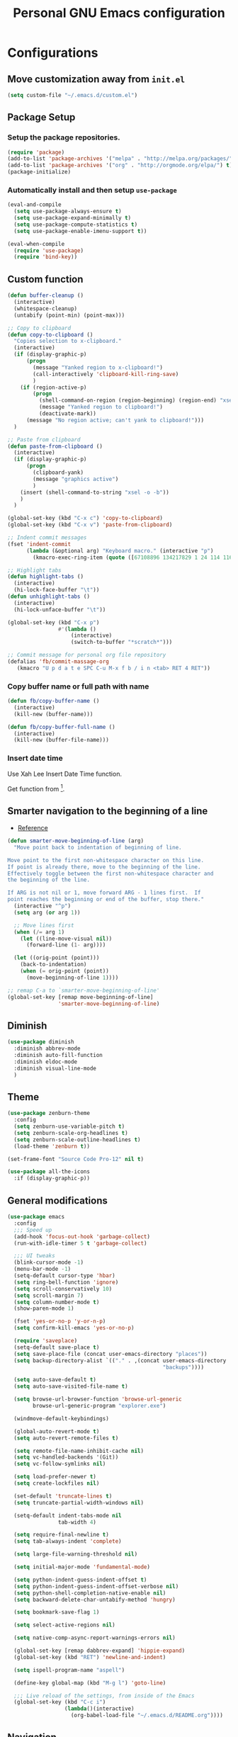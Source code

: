 #+TITLE: Personal *GNU Emacs* configuration
#+STARTUP: indent

* Configurations
** Move customization away from =init.el=
#+begin_src emacs-lisp
(setq custom-file "~/.emacs.d/custom.el")
#+end_src

** Package Setup
*** Setup the package repositories.
#+BEGIN_SRC emacs-lisp
(require 'package)
(add-to-list 'package-archives '("melpa" . "http://melpa.org/packages/") t)
(add-to-list 'package-archives '("org" . "http://orgmode.org/elpa/") t)
(package-initialize)
#+END_SRC

*** Automatically install and then setup =use-package=
#+BEGIN_SRC emacs-lisp
(eval-and-compile
  (setq use-package-always-ensure t)
  (setq use-package-expand-minimally t)
  (setq use-package-compute-statistics t)
  (setq use-package-enable-imenu-support t))

(eval-when-compile
  (require 'use-package)
  (require 'bind-key))
#+END_SRC

** Custom function
#+BEGIN_SRC emacs-lisp
(defun buffer-cleanup ()
  (interactive)
  (whitespace-cleanup)
  (untabify (point-min) (point-max)))

;; Copy to clipboard
(defun copy-to-clipboard ()
  "Copies selection to x-clipboard."
  (interactive)
  (if (display-graphic-p)
      (progn
        (message "Yanked region to x-clipboard!")
        (call-interactively 'clipboard-kill-ring-save)
        )
    (if (region-active-p)
        (progn
          (shell-command-on-region (region-beginning) (region-end) "xsel -i -b")
          (message "Yanked region to clipboard!")
          (deactivate-mark))
      (message "No region active; can't yank to clipboard!")))
  )

;; Paste from clipboard
(defun paste-from-clipboard ()
  (interactive)
  (if (display-graphic-p)
      (progn
        (clipboard-yank)
        (message "graphics active")
        )
    (insert (shell-command-to-string "xsel -o -b"))
    )
  )

(global-set-key (kbd "C-x c") 'copy-to-clipboard)
(global-set-key (kbd "C-x v") 'paste-from-clipboard)

;; Indent commit messages
(fset 'indent-commit
      (lambda (&optional arg) "Keyboard macro." (interactive "p")
        (kmacro-exec-ring-item (quote ([67108896 134217829 1 24 114 116 32 32 32 32 45 32 13] 0 "%d")) arg)))

;; Highlight tabs
(defun highlight-tabs ()
  (interactive)
  (hi-lock-face-buffer "\t"))
(defun unhighlight-tabs ()
  (interactive)
  (hi-lock-unface-buffer "\t"))

(global-set-key (kbd "C-x p")
                #'(lambda ()
                    (interactive)
                    (switch-to-buffer "*scratch*")))

;; Commit message for personal org file repository
(defalias 'fb/commit-massage-org
   (kmacro "U p d a t e SPC C-u M-x f b / i n <tab> RET 4 RET"))
#+END_SRC

*** Copy buffer name or full path with name
#+begin_src emacs-lisp
(defun fb/copy-buffer-name ()
  (interactive)
  (kill-new (buffer-name)))

(defun fb/copy-buffer-full-name ()
  (interactive)
  (kill-new (buffer-file-name)))
#+end_src

*** Insert date time
Use Xah Lee Insert Date Time function.

Get function from [1].

[1] - http://ergoemacs.org/emacs/elisp_insert-date-time.html

#+begin_src emacs-lisp
(defun fb/insert-date ()
  "Insert current date time.
Insert date in this format: yyyy-mm-dd.
If `universal-argument' is called first, prompt for a format to use.
If there's text selection, delete it first.

URL `http://ergoemacs.org/emacs/elisp_insert-date-time.html'
version 2020-09-07"
  (interactive)
  (let (($style
         (if current-prefix-arg
             (string-to-number
              (substring
               (ido-completing-read
                "Style:"
                '(
                  "1 → 2018-04-12 Thursday"
                  "2 → 20180412224611"
                  "3 → 2018-04-12T22:46:11-07:00"
                  "4 → 2018-04-12 22:46:11-07:00"
                  "5 → Thursday, April 12, 2018"
                  "6 → Thu, Apr 12, 2018"
                  "7 → April 12, 2018"
                  "8 → Apr 12, 2018"
                  )) 0 1))
           0
           )))
    (when (use-region-p) (delete-region (region-beginning) (region-end)))
    (insert
     (cond
      ((= $style 0)
       ;; "2016-10-10"
       (format-time-string "%Y-%m-%d"))
      ((= $style 1)
       ;; "2018-04-12 Thursday"

       (format-time-string "%Y-%m-%d %A"))
      ((= $style 2)
       ;; "20180412224015"
       (replace-regexp-in-string ":" "" (format-time-string "%Y%m%d%T")))
      ((= $style 3)
       (concat
        (format-time-string "%Y-%m-%dT%T")
        (funcall (lambda ($x) (format "%s:%s" (substring $x 0 3) (substring $x 3 5))) (format-time-string "%z")))
       ;; "2018-04-12T22:45:26-07:00"
       )
      ((= $style 4)
       (concat
        (format-time-string "%Y-%m-%d %T")
        (funcall (lambda ($x) (format "%s:%s" (substring $x 0 3) (substring $x 3 5))) (format-time-string "%z")))
       ;; "2018-04-12 22:46:11-07:00"
       )
      ((= $style 5)
       (format-time-string "%A, %B %d, %Y")
       ;; "Thursday, April 12, 2018"
       )
      ((= $style 6)
       (format-time-string "%a, %b %d, %Y")
       ;; "Thu, Apr 12, 2018"
       )
      ((= $style 7)
       (format-time-string "%B %d, %Y")
       ;; "April 12, 2018"
       )
      ((= $style 8)
       (format-time-string "%b %d, %Y")
       ;; "Apr 12, 2018"
       )
      (t
       (format-time-string "%Y-%m-%d"))))))
#+end_src

** Smarter navigation to the beginning of a line
- [[https://emacsredux.com/blog/2013/05/22/smarter-navigation-to-the-beginning-of-a-line/][Reference]]
#+BEGIN_SRC emacs-lisp
(defun smarter-move-beginning-of-line (arg)
  "Move point back to indentation of beginning of line.

Move point to the first non-whitespace character on this line.
If point is already there, move to the beginning of the line.
Effectively toggle between the first non-whitespace character and
the beginning of the line.

If ARG is not nil or 1, move forward ARG - 1 lines first.  If
point reaches the beginning or end of the buffer, stop there."
  (interactive "^p")
  (setq arg (or arg 1))

  ;; Move lines first
  (when (/= arg 1)
    (let ((line-move-visual nil))
      (forward-line (1- arg))))

  (let ((orig-point (point)))
    (back-to-indentation)
    (when (= orig-point (point))
      (move-beginning-of-line 1))))

;; remap C-a to `smarter-move-beginning-of-line'
(global-set-key [remap move-beginning-of-line]
                'smarter-move-beginning-of-line)
#+END_SRC

** Diminish
#+BEGIN_SRC emacs-lisp
(use-package diminish
  :diminish abbrev-mode
  :diminish auto-fill-function
  :diminish eldoc-mode
  :diminish visual-line-mode
  )
#+END_SRC

** Theme
#+BEGIN_SRC emacs-lisp
(use-package zenburn-theme
  :config
  (setq zenburn-use-variable-pitch t)
  (setq zenburn-scale-org-headlines t)
  (setq zenburn-scale-outline-headlines t)
  (load-theme 'zenburn t))
#+END_SRC

#+begin_src emacs-lisp
(set-frame-font "Source Code Pro-12" nil t)
#+end_src

#+begin_src emacs-lisp
(use-package all-the-icons
  :if (display-graphic-p))
#+end_src

** General modifications
#+BEGIN_SRC emacs-lisp
(use-package emacs
  :config
  ;;; Speed up
  (add-hook 'focus-out-hook 'garbage-collect)
  (run-with-idle-timer 5 t 'garbage-collect)

  ;;; UI tweaks
  (blink-cursor-mode -1)
  (menu-bar-mode -1)
  (setq-default cursor-type 'hbar)
  (setq ring-bell-function 'ignore)
  (setq scroll-conservatively 10)
  (setq scroll-margin 7)
  (setq column-number-mode t)
  (show-paren-mode 1)

  (fset 'yes-or-no-p 'y-or-n-p)
  (setq confirm-kill-emacs 'yes-or-no-p)

  (require 'saveplace)
  (setq-default save-place t)
  (setq save-place-file (concat user-emacs-directory "places"))
  (setq backup-directory-alist `(("." . ,(concat user-emacs-directory
                                                 "backups"))))

  (setq auto-save-default t)
  (setq auto-save-visited-file-name t)

  (setq browse-url-browser-function 'browse-url-generic
        browse-url-generic-program "explorer.exe")

  (windmove-default-keybindings)

  (global-auto-revert-mode t)
  (setq auto-revert-remote-files t)

  (setq remote-file-name-inhibit-cache nil)
  (setq vc-handled-backends '(Git))
  (setq vc-follow-symlinks nil)

  (setq load-prefer-newer t)
  (setq create-lockfiles nil)

  (set-default 'truncate-lines t)
  (setq truncate-partial-width-windows nil)

  (setq-default indent-tabs-mode nil
                tab-width 4)

  (setq require-final-newline t)
  (setq tab-always-indent 'complete)

  (setq large-file-warning-threshold nil)

  (setq initial-major-mode 'fundamental-mode)

  (setq python-indent-guess-indent-offset t)
  (setq python-indent-guess-indent-offset-verbose nil)
  (setq python-shell-completion-native-enable nil)
  (setq backward-delete-char-untabify-method 'hungry)

  (setq bookmark-save-flag 1)

  (setq select-active-regions nil)

  (setq native-comp-async-report-warnings-errors nil)

  (global-set-key [remap dabbrev-expand] 'hippie-expand)
  (global-set-key (kbd "RET") 'newline-and-indent)

  (setq ispell-program-name "aspell")

  (define-key global-map (kbd "M-g l") 'goto-line)

  ;;; Live reload of the settings, from inside of the Emacs
  (global-set-key (kbd "C-c i")
                  (lambda()(interactive)
                    (org-babel-load-file "~/.emacs.d/README.org"))))
#+END_SRC

** Navigation
#+begin_src emacs-lisp
(defun nm-around-helm-buffers-sort-transformer (candidates source)
  candidates)
#+end_src

#+BEGIN_SRC emacs-lisp
(use-package helm
  :diminish helm-mode
  :defer 1
  :config
  (helm-mode 1)
  (setq completion-styles '(flex))
  (setq helm-mode-fuzzy-match t)
  (setq helm-completion-in-region-fuzzy-match t)
  (setq helm-candidate-number-limit 30)
  (setq helm-always-two-windows nil)
  (setq helm-display-buffer-default-height 20)
  (setq helm-default-display-buffer-functions '(display-buffer-in-side-window))
  (advice-add 'helm-buffers-sort-transformer
            :override #'nm-around-helm-buffers-sort-transformer)
  :bind
  ("C-x C-f" . helm-find-files)
  ("C-x b"   . helm-buffers-list)
  ("M-g a"   . helm-do-grep-ag)
  ("M-g g"   . helm-grep-do-git-grep)
  ("M-x"     . helm-M-x)
  ("M-'"     . helm-keyboard-quit)
  ("M-y"     . helm-show-kill-ring))
#+END_SRC

#+begin_src emacs-lisp
(use-package helm-rg
  :after helm)
#+end_src

#+begin_src emacs-lisp
(use-package helm-projectile
  :after projectile
  :config
  (helm-projectile-on))
#+end_src

** Dired
#+BEGIN_SRC emacs-lisp
(use-package dired
  :ensure nil
  :commands (dired)
  :custom
  ;; Always delete and copy recursively
  (dired-recursive-deletes 'always)
  (dired-recursive-copies 'always)
  ;; Auto refresh Dired, but be quiet about it
  (global-auto-revert-non-file-buffers t)
  (auto-revert-verbose nil)
  ;; Quickly copy/move file in Dired
  (dired-dwim-target t)
  ;; Move files to trash when deleting
  (delete-by-moving-to-trash t)
  :config
  ;; Reuse same dired buffer, to prevent numerous buffers while navigating in dired
  (put 'dired-find-alternate-file 'disabled nil)
  :hook
  (dired-mode . (lambda ()
                  (local-set-key (kbd "<mouse-2>") #'dired-find-alternate-file)
                  (local-set-key (kbd "RET") #'dired-find-alternate-file)
                  (local-set-key (kbd "^")
                                 (lambda () (interactive) (find-alternate-file ".."))))))

(use-package dired-x
  :ensure nil
  :after dired
  :hook (dired-mode . dired-omit-mode)
  :config
  (setq dired-omit-files
        (concat dired-omit-files "\\|^\\..+$")))
#+END_SRC

** Ibuffer
*** General modifications
#+BEGIN_SRC emacs-lisp
(use-package ibuffer-sidebar
  :bind (("C-x C-b" . ibuffer))
  :ensure nil
  :commands (ibuffer)
  :config
  (setq ibuffer-expert t)
  (setq ibuffer-show-empty-filter-groups nil)

  (require 'ibuf-ext)
  (add-to-list 'ibuffer-never-show-predicates "^\\*")

  (setq ibuffer-saved-filter-groups
        '(("default"
           ("Bitbake"
            (or
             (filename . "\\.bb$")
             (filename . "\\.bbappend$")
             (filename . "\\.bbclass$")
             (filename . "\\.inc$")
             (filename . "\\.wic$")
             (filename . "\\.wks$")))
           ("Shell scripts"
            (or
             (mode . sh-mode)
             (mode . shell-mode)
             (mode . makefile-bsdmake-mode)
             (mode . makefile-imake-mode)
             (mode . makefile-automake-mode)
             (mode . makefile-gmake-mode)
             (mode . makefile-makeapp-mode)))
           ("Git" (or
                   (derived-mode . magit-mode)
                   (mode . diff-mode)))
           ("Org"
            (or (mode . org-mode)
                (filename . "OrgMode")))
           ("Markup"
            (or
             (mode . tex-mode)
             (mode . latex-mode)
             (mode . tex-fold-mode)
             (mode . tex-doctex-mode)
             (mode . context-mode)
             (mode . bibtex-style-mode)
             (mode . sgml-mode)
             (mode . css-mode)
             (mode . nxml-mode)
             (mode . html-mode)))
           ("Dired" (mode . dired-mode))
           ("Man pages"
            (mode . Man-mode))
           ("Shells"
            (or
             (mode . ansi-term-mode)
             (mode . term-mode)
             (mode . eshell-mode)
             (mode . shell-mode)))
           )))

  (add-hook 'ibuffer-mode-hook
            #'(lambda ()
                (ibuffer-auto-mode 1)
                (ibuffer-switch-to-saved-filter-groups "default"))))
#+END_SRC

*** Group tramp buffers
#+BEGIN_SRC emacs-lisp
(use-package ibuffer-tramp
  :after (tramp)
  :config
  (progn
    (add-hook 'ibuffer-hook
              (lambda ()
                (ibuffer-tramp-set-filter-groups-by-tramp-connection)
                (ibuffer-do-sort-by-alphabetic))))
  (add-to-list 'tramp-remote-path 'tramp-own-remote-path))
#+END_SRC

** Tramp
#+begin_src emacs-lisp
(use-package tramp
  :config
  (add-to-list 'tramp-connection-properties
               (list (regexp-quote "/ssh:user@host:")
                     "direct-async-process" t))
  (with-eval-after-load 'tramp-cache
    (setq tramp-persistency-file-name "~/.emacs.d/tramp"))
  (setq tramp-default-method "ssh"
        tramp-default-user-alist '(("\\`su\\(do\\)?\\'" nil "root"))
        ;; use the settings in ~/.ssh/config instead of Tramp's
        tramp-use-ssh-controlmaster-options nil
        ;; don't generate backups for remote files opened as root (security hazzard)
        backup-enable-predicate
        (lambda (name)
          (and (normal-backup-enable-predicate name)
               (not (let ((method (file-remote-p name 'method)))
                      (when (stringp method)
                        (member method '("su" "sudo"))))))))
  (setq tramp-auto-save-directory "/tmp/tramp/")
  (setq tramp-verbose 0)
  (setq tramp-chunksize 2000)
  (setq tramp-ssh-controlmaster-options nil))
#+end_src

** Spelling
#+BEGIN_SRC emacs-lisp
(use-package flyspell
  :diminish flyspell-mode
  :hook
  (text-mode . flyspell-mode)
  (prog-mode . flyspell-prog-mode))
#+END_SRC

#+begin_src emacs-lisp
(use-package languagetool
  :commands (languagetool-check
             languagetool-clear-suggestions
             languagetool-correct-at-point
             languagetool-correct-buffer
             languagetool-set-language
             languagetool-server-mode
             languagetool-server-start
             languagetool-server-stop)
  :config
  (setq languagetool-java-arguments '("-Dfile.encoding=UTF-8")
        languagetool-console-command "~/.local/share/LanguageTool/languagetool-commandline.jar"
        languagetool-server-command "~/.local/share/LanguageTool/languagetool-server.jar"))
#+end_src

** Tree-sitter
#+begin_src emacs-lisp
(use-package treesit
  :ensure nil
  :config
  (setq treesit-font-lock-level 4)
  (setq c-ts-mode-indent-offset 4))
#+end_src

#+begin_src emacs-lisp
(use-package treesit-auto
  :config
  (setq treesit-auto-install 'prompt)
  (global-treesit-auto-mode))
#+end_src

** Authentication
#+begin_src emacs-lisp
(use-package auth-source
  :config
  (setq auth-sources '("~/.authinfo")))
#+end_src

** Projectile
*** Custom functions
**** Override root project: [[https://blog.jmthornton.net/p/emacs-project-override][Link]]
#+begin_src emacs-lisp
(defun project-root-override (dir)
  (let ((root (locate-dominating-file dir ".projectile"))
        (backend (ignore-errors (vc-responsible-backend dir))))
    (when root (if (version<= emacs-version "28")
                   (cons 'vc root)
                 (list 'vc backend root)))))
#+end_src

*** Package configuration
#+BEGIN_SRC emacs-lisp
(use-package projectile
  :diminish projectile-mode
  :bind-keymap ("C-c p" . projectile-command-map)
  :hook (after-init . projectile-mode)
  :config
  (add-hook 'project-find-functions #'project-root-override)
  (setq projectile-completion-system 'helm)
  (setq projectile-enable-caching t))
#+END_SRC

*** Projectile Ripgrep
#+begin_src emacs-lisp
(use-package projectile-ripgrep
  :after projectile)
#+end_src

** Editing
#+BEGIN_SRC emacs-lisp
(use-package whitespace
  :diminish global-whitespace-mode
  :hook
  (after-init . global-whitespace-mode)
  :config
  (setq whitespace-style
        '(face newline tab-mark trailing space-before-tab space-after-tab)))

(use-package expand-region
  :bind
  ("M-=" . er/expand-region))

(use-package rainbow-delimiters
  :hook
  (prog-mode . rainbow-delimiters-mode))

(use-package smartparens
  :diminish smartparens-mode
  :hook
  (after-init . smartparens-global-mode)
  :config
  (require 'smartparens-config))

(use-package ws-butler
  :diminish ws-butler-mode
  :hook
  (after-init . ws-butler-global-mode))

(use-package undo-tree
  :diminish undo-tree-mode
  :bind ("C-x u" . 'undo-tree-redo)
  :config
  (progn
    (global-undo-tree-mode)
    (setq undo-tree-visualizer-timestamps t)
    (setq undo-tree-visualizer-diff t)
    (setq undo-tree-history-directory-alist '(("." . "~/.emacs.d/undo")))))
#+END_SRC

** Company
#+BEGIN_SRC emacs-lisp
(use-package company
  :diminish company-mode
  :hook (after-init . global-company-mode)
  :init
  (setq company-idle-delay                nil
        company-dabbrev-downcase          nil
        company-minimum-prefix-length     2
        company-show-numbers              t
        company-tooltip-limit             10
        company-tooltip-align-annotations t
        company-lsp-enable-snippet        t)
  :bind
  (:map prog-mode-map
        ("<tab>" . company-indent-or-complete-common))
  :config
  (define-key company-mode-map [remap indent-for-tab-command] #'company-indent-or-complete-common)
  (delete 'company-clang company-backends))
#+END_SRC

** Flymake
#+BEGIN_SRC emacs-lisp
(use-package flymake
  :diminish flymake-mode
  :hook
  (prog-mode . (lambda () (flymake-mode t)))
  (text-mode . (lambda () (flymake-mode t))))
#+END_SRC

** Eglot
#+BEGIN_SRC emacs-lisp
(use-package eglot
  :commands (eglot eglot-ensure eglot-server-programs)
  :hook ((c-ts-mode . eglot-ensure)
         (markdown-mode . eglot-ensure)
         (sh-mode . eglot-ensure)
         (python-mode . eglot-ensure))
  :config
  (setq eldoc-echo-area-use-multiline-p nil)
  (add-to-list 'eglot-server-programs '((c-ts-mode)
                                        . ("clangd"
                                           "-j=8"
                                           "--log=error"
                                           "--malloc-trim"
                                           "--background-index"
                                           "--clang-tidy"
                                           "--cross-file-rename"
                                           "--completion-style=detailed"
                                           "--pch-storage=memory"
                                           "--header-insertion=never"
                                           "--header-insertion-decorators=0")))
  (add-to-list 'eglot-server-programs '((sh-mode) . ("bash-language-server" "start")))
  (add-to-list 'eglot-server-programs '(markdown-mode . ("marksman")))
  (add-to-list 'eglot-server-programs '(rust-mode . ("rust-analyzer")))
  (setq-default eglot-workspace-configuration
                '((:pylsp . (:configurationSources ["flake8"]
                                                   :plugins (
                                                             :pycodestyle (:enabled :json-false)
                                                             :mccabe (:enabled :json-false)
                                                             :pyflakes (:enabled :json-false)
                                                             :flake8 (:enabled :json-false
                                                                               :maxLineLength 88)
                                                             :ruff (:enabled t
                                                                             :lineLength 88)
                                                             :pydocstyle (:enabled t
                                                                                   :convention "numpy")
                                                             :yapf (:enabled :json-false)
                                                             :autopep8 (:enabled :json-false)
                                                             :black (:enabled t
                                                                              :line_length 88
                                                                              :cache_config t)))))))
#+END_SRC

** Git configuration
*** Magit  - [[https://github.com/magit/magit][It's Magit! A Git porcelain inside Emacs]]
#+BEGIN_SRC emacs-lisp
(use-package magit
  :config
  (require 'git-commit)
  (add-hook 'git-commit-mode-hook 'flyspell-mode)
  (add-hook 'git-commit-setup-hook 'git-commit-turn-on-flyspell)
  (add-hook 'git-commit-mode-hook (lambda () (setq fill-column 72)))
  (setq magit-diff-refine-hunk t)
  :bind ((("C-c g" . magit-file-dispatch))))
#+END_SRC

*** Forge - [[https://github.com/magit/forge][Work with Git forges from the comfort of Magit]]
Configuration in private file
#+begin_src emacs-lisp
;; (use-package forge
;;   :after magit)
#+end_src

*** diff-hl - [[https://github.com/dgutov/diff-hl][Emacs package for highlighting uncommitted changes]]
#+BEGIN_SRC emacs-lisp
(use-package diff-hl
  :hook ((after-init         . global-diff-hl-mode)
         (dired-mode         . diff-hl-dired-mode-unless-remote)
         (magit-pre-refresh  . diff-hl-magit-pre-refresh)
         (magit-post-refresh . diff-hl-magit-post-refresh))
  :config
  ;; When Emacs runs in terminal, show the indicators in margin instead.
  (unless (display-graphic-p)
    (diff-hl-margin-mode)))
#+END_SRC

** Misc
#+BEGIN_SRC emacs-lisp
(use-package cmake-mode
  :mode ("CmakeLists\\.txt'" "\\.cmake\\'"))

(use-package dockerfile-mode
  :mode ("/Dockerfile\\'"))

(use-package dts-mode
  :mode ("\\.dts\\'" "\\.dtsi\\'"))

(use-package json-mode
  :mode ("\\.uhupkg.config\\'" "\\.json\\'"))

(use-package pkgbuild-mode
  :mode ("PKGBUILD\\'"))

(use-package systemd
  :mode ("\\.automount\\'\\|\\.busname\\'\\|\\.mount\\'\\|\\.service\\'\\|\\.slice\\'\\|\\.socket\\'\\|\\.target\\'\\|\\.timer\\'\\|\\.link\\'\\|\\.netdev\\'\\|\\.network\\'\\|\\.override\\.conf.*\\'" . systemd-mode))

(use-package yaml-mode
  :mode ("\\.yaml\\'" "\\.yml\\'"))

(use-package qml-mode
  :mode ("\\.qml\\'" ))

(use-package qt-pro-mode
  :mode ("\\.pro\\'" "\\.pri\\'"))
#+END_SRC

** Org Mode
*** Org Mode settings
#+BEGIN_SRC emacs-lisp
(use-package org
  :preface
  (defun endless/org-ispell ()
    "Configure `ispell-skip-region-alist' for `org-mode'."
    (make-local-variable 'ispell-skip-region-alist)
    (add-to-list 'ispell-skip-region-alist '(org-property-drawer-re))
    (add-to-list 'ispell-skip-region-alist '("~" "~"))
    (add-to-list 'ispell-skip-region-alist '("=" "="))
    (add-to-list 'ispell-skip-region-alist '("^#\\+BEGIN_SRC" . "^#\\+END_SRC")))

  :mode ("\\.org$" . org-mode)
  :bind (("C-c l" . org-store-link)
         ("C-c c" . org-capture)
         ("C-c a" . org-agenda))
  :hook ((org-mode . org-indent-mode)
         (org-indent-mode . (lambda() (diminish 'org-indent-mode))))
  :config
  (add-hook 'org-mode-hook 'turn-on-flyspell)
  (add-hook 'org-mode-hook #'endless/org-ispell)
  (setq org-confirm-babel-evaluate nil
        org-export-babel-evaluate 'inline-only)
  (setq org-src-tab-acts-natively t)
  (setq org-startup-with-inline-images t)
  (setq org-startup-indented t)
  (setq org-startup-folded t)
  (setq org-return-follows-link t)
  (setq org-image-actual-width 600)
  (setq org-format-latex-options (plist-put org-format-latex-options :scale 2.0))
  (setq org-src-fontify-natively t)
  (setq org-src-preserve-indentation t)
  (setq org-use-speed-commands t)
  (setq org-archive-all-done t)
  (setq org-deadline-warning-days 30)
  (setq org-agenda-tags-column 75)
  (setq org-export-with-sub-superscripts nil)
  (setq org-latex-listings 'minted
        org-latex-packages-alist '(("" "minted"))
        org-latex-pdf-process
        '("pdflatex -shell-escape -interaction nonstopmode -output-directory %o %f"
          "pdflatex -shell-escape -interaction nonstopmode -output-directory %o %f"
          "pdflatex -shell-escape -interaction nonstopmode -output-directory %o %f")
        org-latex-minted-options '(("breaklines" "true")
                                   ("breakanywhere" "true")
                                   ("fontsize" "\\footnotesize")
                                   ("bgcolor" "white")
                                   ("obeytabs" "true")))

  (org-babel-do-load-languages
   'org-babel-load-languages
   '((emacs-lisp . t)
     (gnuplot . t)
     (latex . t)
     (makefile . t)
     (org . t)
     (python . t)
     (shell . t)
     (C . t)
     (awk . t)
     (lisp . t)
     (matlab . t)
     (sed . t))))

(setq org-hide-emphasis-markers t)

(setq org-todo-keywords
      (quote ((sequence "TODO(t)" "NEXT(n)" "|" "DONE(d!)")
              (sequence "WAITING(w@/!)" "HOLD(h@/!)" "|" "CANCELLED(c@/!)"))))

(setq org-todo-keyword-faces
      (quote (("TODO" :foreground "crimson" :weight bold)
              ("NEXT" :foreground "yellow" :weight bold)
              ("DONE" :foreground "forest green" :weight bold)
              ("WAITING" :foreground "cyan" :weight bold)
              ("HOLD" :foreground "orange" :weight bold)
              ("CANCELLED" :foreground "forest red" :weight bold))))

(setq org-todo-state-tags-triggers
      (quote (("CANCELLED" ("CANCELLED" . t))
              ("WAITING" ("WAITING" . t))
              ("NEXT" ("NEXT" . t))
              ("HOLD" ("WAITING") ("HOLD" . t))
              (done ("WAITING") ("HOLD") ("NEXT"))
              ("TODO" ("WAITING") ("CANCELLED") ("HOLD") ("NEXT"))
              ("DONE" ("WAITING") ("CANCELLED") ("HOLD") ("NEXT")))))

(setq org-agenda-files '("~/org/inbox.org"
                         "~/org/projects.org"
                         "~/org/repeaters.org"
                         "~/org/todo.org"))

(setq org-capture-templates
      '(("b" "Bookmark" entry (file "~/org/bookmarks.org")
         "* %?\n:PROPERTIES:\n:CREATED: %U\n:END:\n\n" :empty-lines 1)
        ("B" "Bookmark with Cliplink" entry (file "~/org/bookmarks.org")
         "* %(org-cliplink-capture)\n:PROPERTIES:\n:CREATED: %U\n:END:\n\n" :empty-lines 1)
        ("t" "Todo" entry (file "~/org/inbox.org")
         "* TODO %?\n%U" :empty-lines 1)
        ("n" "Note" entry (file "~/org/inbox.org")
         "* TODO %?\n%U" :empty-lines 1)
        ("w" "CTW WORK" entry (file "~/org/ctw/inbox.org")
         "* TODO %?\n%U" :empty-lines 1)))

(setq org-agenda-custom-commands
      '(("d" "Agenda Dashboard"
         ((agenda ""
                  ((org-agenda-span 'week)))
          (todo "TODO"
                ((org-agenda-overriding-header "Unscheduled tasks")
                 (org-agenda-files '("~/org/inbox.org"))
                 (org-agenda-skip-function '(org-agenda-skip-entry-if 'scheduled 'deadline))
                 ))
          (todo "TODO"
                ((org-agenda-overriding-header "Unscheduled project tasks")
                 (org-agenda-files '("~/org/projects.org"))
                 (org-agenda-skip-function '(org-agenda-skip-entry-if 'scheduled 'deadline))))))))

(setq org-default-notes-file (concat org-directory "~/org/inbox.org"))

(setq org-refile-targets '(("~/org/todo.org" :level . 1)
                           ("~/org/projects.org" :level . 1)))

#+END_SRC

*** Org Mode  extra settings
**** [[https://github.com/rexim/org-cliplink][org-cliplink: Insert org-mode links from clipboard]]
Handle bookmark capture links.

#+begin_src emacs-lisp
(use-package org-cliplink
  :commands (org-cliplink))
#+end_src

**** Add languages to =org-structure-template-alist=
#+begin_src emacs-lisp
(use-package org-tempo
  :ensure nil
  :after org
  :config
  (add-to-list 'org-structure-template-alist '("se" . "src emacs-lisp"))
  (add-to-list 'org-structure-template-alist '("sp" . "src python"))
  (add-to-list 'org-structure-template-alist '("ss" . "src sh")))
#+end_src

**** Org Contrib
#+begin_src emacs-lisp
(use-package org-contrib
  :after org
  :config
  (require 'ox-confluence))
#+end_src

**** Org Alert
#+begin_src emacs-lisp
(use-package org-alert
  :config
  (setq org-alert-interval 300))
#+end_src

*** Org Babel
**** [[https://github.com/astahlman/ob-async][ob-async: Asynchronous src_block execution for org-babel]]
#+begin_src emacs-lisp
(use-package ob-async
  :after org
  :config (require 'ob-async))
#+end_src

*** Org Export Engines
**** HTML back-End
#+begin_src emacs-lisp
(use-package htmlize
  :after org
  :config (require 'htmlize))
#+end_src

**** Beamer back-End
#+begin_src emacs-lisp
(use-package ox-beamer
  :ensure org
  :after ox
  :config
  (add-to-list 'org-latex-classes
               '("beamer"
                 "\\documentclass\[presentation\]\{beamer\}"
                 ("\\section\{%s\}" . "\\section*\{%s\}")
                 ("\\subsection\{%s\}" . "\\subsection*\{%s\}")
                 ("\\subsubsection\{%s\}" . "\\subsubsection*\{%s\}"))))
#+end_src

**** GitHub back-end
#+BEGIN_SRC emacs-lisp
(use-package ox-gfm
  :after ox
  :config (require 'ox-gfm nil t))
#+END_SRC

**** Jira back-end
#+BEGIN_SRC emacs-lisp
(use-package ox-jira
  :after ox)
#+END_SRC

*** References:
- https://superuser.com/questions/695096/how-to-enable-flyspell-in-org-mode-by-default
- https://endlessparentheses.com/ispell-and-org-mode.html
- http://doc.norang.ca/org-mode.html
- https://orgmode.org/manual/Tracking-TODO-state-changes.html#Tracking-TODO-state-changes
- https://emacs.cafe/emacs/orgmode/gtd/2017/06/30/orgmode-gtd.html

** Org Roam
#+begin_src emacs-lisp
(use-package org-roam
  :custom
  (org-roam-directory (file-truename "~/roam"))
  (org-roam-completion-everywhere t)
  (org-roam-database-connector 'sqlite-builtin)
  :bind
  (("C-c r l" . org-roam-buffer-toggle)
   ("C-c r f" . org-roam-node-find)
   ("C-c r i" . org-roam-node-insert)
   ("C-c r c" . org-roam-capture)
   :map org-mode-map
   ("C-M-i"    . completion-at-point))
  :config
  (org-roam-db-autosync-mode))
#+end_src

** Alert notification
#+begin_src emacs-lisp
(use-package alert
  :commands (alert)
  :config (setq alert-default-style 'toast))

(use-package alert-toast
  :after alert)
#+end_src

** Shell
#+BEGIN_SRC emacs-lisp
(use-package vterm
  :bind
  ("C-x t" . vterm))
#+END_SRC

** Bitbake
*** bitbake-modes
#+begin_src emacs-lisp
(use-package mmm-mode
  :defer t
  :diminish mmm-mode)

(use-package bitbake-modes
  :load-path "~/src/bitbake-modes/")
#+end_src

*** Reference:
https://bitbucket.org/olanilsson/bitbake-modes/src/master/
http://xemacs.sourceforge.net/Documentation/packages/html/mmm_toc.html#SEC_Contents

** Python
#+begin_src emacs-lisp
(use-package python
  :ensure nil
  :config
  (setq python-ts-mode-hook python-mode-hook))
#+end_src

** Shell Script
#+begin_src emacs-lisp
(use-package sh-script
  :ensure nil
  :config
  (setq bash-ts-mode-hook sh-mode-hook))
#+end_src

** PDF
#+BEGIN_SRC emacs-lisp
(use-package pdf-tools
  :magic ("%PDF" . pdf-view-mode)
  :if window-system
  :config
  (pdf-tools-install :no-query)
  (setq-default pdf-view-display-size 'fit-page)
  (setq pdf-annot-activate-created-annotations t)
  (define-key pdf-view-mode-map (kbd "C-s") 'isearch-forward)
  (add-hook 'pdf-view-mode-hook (lambda () (cua-mode 0)))
  (setq pdf-view-resize-factor 1.1)
  (define-key pdf-view-mode-map (kbd "h") 'pdf-annot-add-highlight-markup-annotation)
  (define-key pdf-view-mode-map (kbd "t") 'pdf-annot-add-text-annotation)
  (define-key pdf-view-mode-map (kbd "D") 'pdf-annot-delete))
#+END_SRC

** Markdown
#+BEGIN_SRC emacs-lisp
(use-package markdown-mode
  :mode
  (("README\\.md\\'" . gfm-mode)
   ("\\.md\\'" . markdown-mode)
   ("\\.markdown\\'" . markdown-mode))
  :config
  (setq markdown-ts-mode-hook markdown-mode-hook)
  (setq markdown-command "multimarkdown")
  (setq-default fill-column 80))
#+END_SRC

** ESUP - Emacs Start Up Profiler - [[https://github.com/jschaf/esup][Project Homepage]]
#+begin_src emacs-lisp
(use-package esup
  :commands (esup))
#+end_src

** Yafolding - [[https://github.com/zenozeng/yafolding.el][Yet another folding extension for Emacs]]
#+begin_src emacs-lisp
(use-package yafolding
  :hook ((prog-mode . yafolding-mode)
         (conf-mode . yafolding-mode))
  :bind ("C-<tab>" . yafolding-toggle-element))
#+end_src

** wgrep - [[https://github.com/mhayashi1120/Emacs-wgrep][Writable grep buffer and apply the changes to files]]
#+begin_src emacs-lisp
(use-package wgrep
  :commands (wgrep-change-to-wgrep-mode))
#+end_src

** Ripgrep - Rg
#+begin_src emacs-lisp
(use-package rg)
#+end_src

** Edit server
#+begin_src emacs-lisp
(use-package edit-server
  :commands edit-server-start
  :config (if after-init-time
              (edit-server-start)
            (add-hook 'after-init-hook
                      #'(lambda() (edit-server-start)))))
#+end_src
